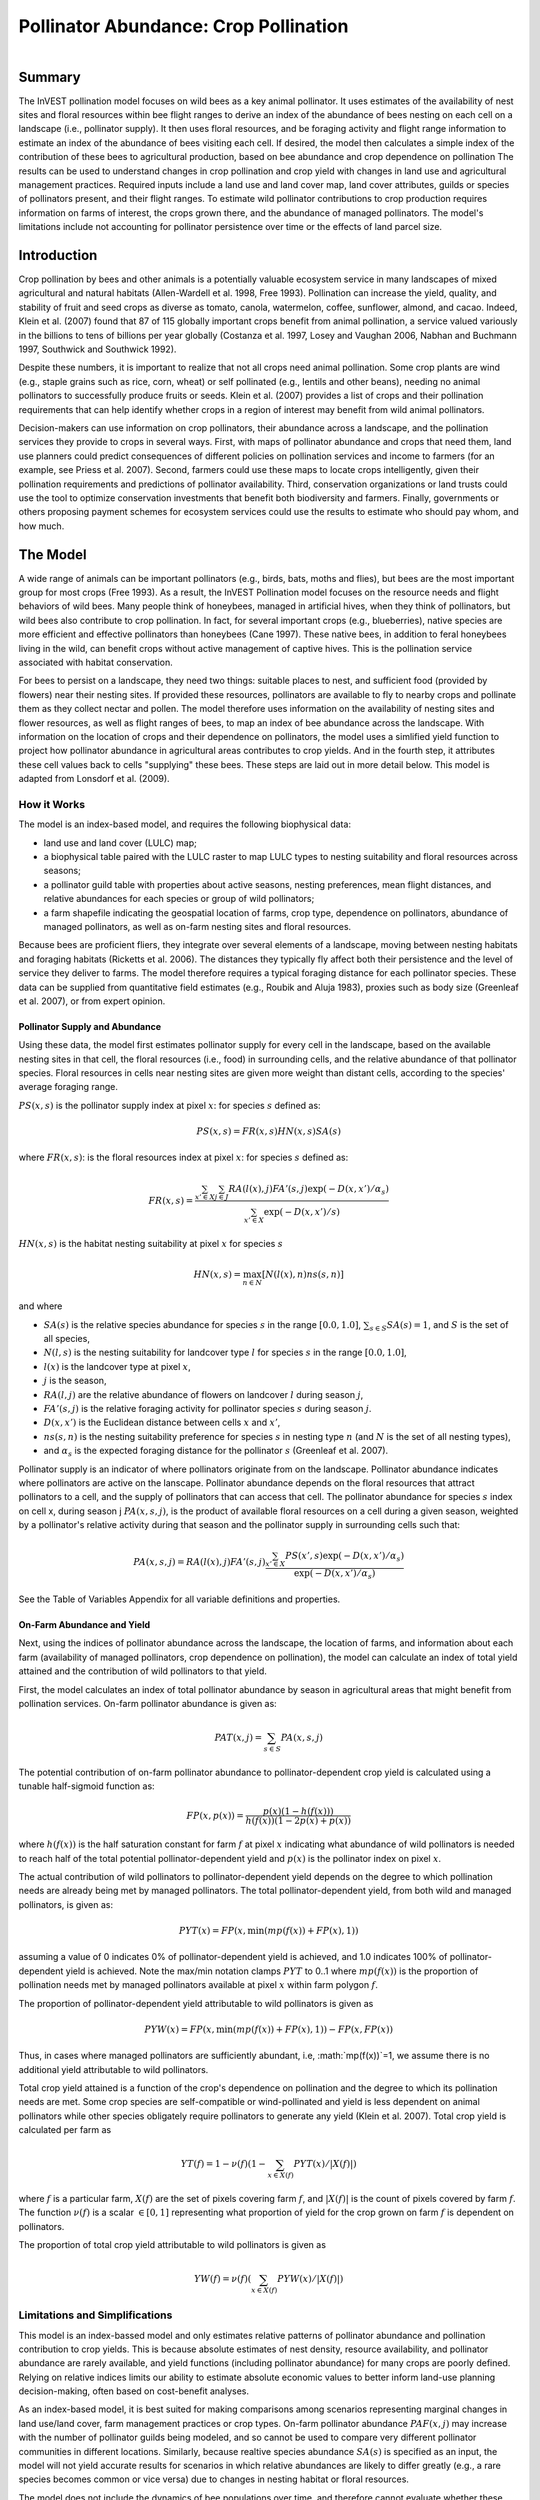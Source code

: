 .. primer
.. _croppollination:

**************************************
Pollinator Abundance: Crop Pollination
**************************************

.. figure:: ./croppollination_images/intro_image.png
   :align: right
   :figwidth: 200pt

Summary
=======

The InVEST pollination model focuses on wild bees as a key animal pollinator. It uses estimates of the availability of nest sites and floral resources within bee flight ranges to derive an index of the abundance of bees nesting on each cell on a landscape (i.e., pollinator supply). It then uses floral resources, and be foraging activity and flight range information to estimate an index of the abundance of bees visiting each cell.  If desired, the model then calculates a simple index of the contribution of these bees to agricultural production, based on bee abundance and crop dependence on pollination The results can be used to understand changes in crop pollination and crop yield with changes in land use and agricultural management practices. Required inputs include a land use and land cover map, land cover attributes, guilds or species of pollinators present, and their flight ranges. To estimate wild pollinator contributions to crop production requires information on farms of interest, the crops grown there, and the abundance of managed pollinators. The model's limitations include not accounting for pollinator persistence over time or the effects of land parcel size.


Introduction
============

Crop pollination by bees and other animals is a potentially valuable ecosystem service in many landscapes of mixed agricultural and natural habitats (Allen-Wardell et al. 1998, Free 1993).  Pollination can increase the yield, quality, and stability of fruit and seed crops as diverse as tomato, canola, watermelon, coffee, sunflower, almond, and cacao. Indeed, Klein et al. (2007) found that 87 of 115 globally important crops benefit from animal pollination, a service valued variously in the billions to tens of billions per year globally (Costanza et al. 1997, Losey and Vaughan 2006, Nabhan and Buchmann 1997, Southwick and Southwick 1992).

Despite these numbers, it is important to realize that not all crops need animal pollination. Some crop plants are wind (e.g., staple grains such as rice, corn, wheat) or self pollinated (e.g., lentils and other beans), needing no animal pollinators to successfully produce fruits or seeds. Klein et al. (2007) provides a list of crops and their pollination requirements that can help identify whether crops in a region of interest may benefit from wild animal pollinators.

Decision-makers can use information on crop pollinators, their abundance across a landscape, and the pollination services they provide to crops in several ways. First, with maps of pollinator abundance and crops that need them, land use planners could predict consequences of different policies on pollination services and income to farmers (for an example, see Priess et al. 2007). Second, farmers could use these maps to locate crops intelligently, given their pollination requirements and predictions of pollinator availability. Third, conservation organizations or land trusts could use the tool to optimize conservation investments that benefit both biodiversity and farmers. Finally, governments or others proposing payment schemes for ecosystem services could use the results to estimate who should pay whom, and how much.

.. primerend

The Model
=========

A wide range of animals can be important pollinators (e.g., birds, bats, moths and flies), but bees are the most important group for most crops (Free 1993). As a result, the InVEST Pollination model focuses on the resource needs and flight behaviors of wild bees. Many people think of honeybees, managed in artificial hives, when they think of pollinators, but wild bees also contribute to crop pollination. In fact, for several important crops (e.g., blueberries), native species are more efficient and effective pollinators than honeybees (Cane 1997). These native bees, in addition to feral honeybees living in the wild, can benefit crops without active management of captive hives. This is the pollination service associated with habitat conservation.

For bees to persist on a landscape, they need two things: suitable places to nest, and sufficient food (provided by flowers) near their nesting sites. If provided these resources, pollinators are available to fly to nearby crops and pollinate them as they collect nectar and pollen. The model therefore uses information on the availability of nesting sites and flower resources, as well as flight ranges of bees, to map an index of bee abundance across the landscape. With information on the location of crops and their dependence on pollinators, the model uses a simlified yield function to project how pollinator abundance in agricultural areas contributes to crop yields.  And in the fourth step, it attributes these cell values back to cells "supplying" these bees. These steps are laid out in more detail below. This model is adapted from Lonsdorf et al. (2009).

How it Works
------------

The model is an index-based model, and requires the following biophysical data:

* land use and land cover (LULC) map;
* a biophysical table paired with the LULC raster to map LULC types to nesting suitability and floral resources across seasons;
* a pollinator guild table with properties about active seasons, nesting preferences, mean flight distances, and relative abundances for each species or group of wild pollinators;
* a farm shapefile indicating the geospatial location of farms, crop type, dependence on pollinators, abundance of managed pollinators, as well as on-farm nesting sites and floral resources.

Because bees are proficient fliers, they integrate over several elements of a landscape, moving between nesting habitats and foraging habitats (Ricketts et al. 2006). The distances they typically fly affect both their persistence and the level of service they deliver to farms. The model therefore requires a typical foraging distance for each pollinator species. These data can be supplied from quantitative field estimates (e.g., Roubik and Aluja 1983), proxies such as body size (Greenleaf et al. 2007), or from expert opinion.

Pollinator Supply and Abundance
^^^^^^^^^^^^^^^^^^^^^^^^^^^^^^^

Using these data, the model first estimates pollinator supply for every cell in the landscape, based on the available nesting sites in that cell, the floral resources (i.e., food) in surrounding cells, and the relative abundance of that pollinator species. Floral resources in cells near nesting sites are given more weight than distant cells, according to the species' average foraging range.

:math:`PS(x,s)` is the pollinator supply index at pixel :math:`x`: for species :math:`s` defined as:

.. math:: PS(x,s)=FR(x,s) HN(x,s) SA(s)

where :math:`FR(x,s)`: is the floral resources index at pixel :math:`x`: for species :math:`s` defined as:

.. math:: FR(x,s)=\frac{\sum_{x'\in X}\sum_{j\in J}RA(l(x),j) FA'(s,j) \exp(-D(x,x')/\alpha_s)}{\sum_{x'\in X}\exp(-D(x,x')/s)}

:math:`HN(x,s)` is the habitat nesting suitability at pixel :math:`x` for species :math:`s`

.. math:: HN(x,s)=\max_{n\in N}\left[N(l(x),n) ns(s,n)\right]

and where

* :math:`SA(s)` is the relative species abundance for species :math:`s` in the range :math:`[0.0, 1.0]`, :math:`\sum_{s\in S} SA(s) = 1`, and :math:`S` is the set of all species,
* :math:`N(l,s)` is the nesting suitability for landcover type :math:`l` for species :math:`s` in the range :math:`[0.0, 1.0]`,
* :math:`l(x)` is the landcover type at pixel :math:`x`,
* :math:`j` is the season,
* :math:`RA(l, j)` are the relative abundance of flowers on landcover :math:`l` during season :math:`j`,
* :math:`FA'(s,j)` is the relative foraging activity for pollinator species :math:`s` during season :math:`j`.
* :math:`D(x,x')` is the Euclidean distance between cells :math:`x` and :math:`x'`,
* :math:`ns(s,n)` is the nesting suitability preference for species :math:`s` in nesting type :math:`n` (and :math:`N` is the set of all nesting types),
* and :math:`\alpha_s` is the expected foraging distance for the pollinator :math:`s` (Greenleaf et al. 2007).

Pollinator supply is an indicator of where pollinators originate from on the landscape. Pollinator abundance indicates where pollinators are active on the lanscape. Pollinator abundance depends on the floral resources that attract pollinators to a cell, and the supply of pollinators that can access that cell. The pollinator abundance for species :math:`s` index on cell x, during season j :math:`PA(x,s,j)`, is the product of available floral resources on a cell during a given season, weighted by a pollinator's relative activity during that season and the pollinator supply in surrounding cells such that:

.. math:: PA(x,s,j)=RA(l(x),j) FA'(s,j)\frac{\sum_{x'\in X}PS(x',s) \exp(-D(x,x')/\alpha_s)}{\exp(-D(x,x')/\alpha_s)}


See the Table of Variables Appendix for all variable definitions and properties.

On-Farm Abundance and Yield
^^^^^^^^^^^^^^^^^^^^^

Next, using the indices of pollinator abundance across the landscape, the location of farms, and information about each farm (availability of managed pollinators, crop dependence on pollination), the model can calculate an index of total yield attained and the contribution of wild pollinators to that yield.

First, the model calculates an index of total pollinator abundance by season in agricultural areas that might benefit from pollination services. On-farm pollinator abundance is given as:

.. math:: PAT(x,j)=\sum_{s\in S}PA(x,s,j)

The potential contribution of on-farm pollinator abundance to pollinator-dependent crop yield is calculated using a tunable half-sigmoid function as:

.. math:: FP(x,p(x))=\frac{p(x)(1-h(f(x)))}{h(f(x))(1-2p(x)+p(x))}

where :math:`h(f(x))` is the half saturation constant for farm :math:`f` at pixel :math:`x` indicating what abundance of wild pollinators is needed to reach half of the total potential pollinator-dependent yield and :math:`p(x)` is the pollinator index on pixel :math:`x`.

The actual contribution of wild pollinators to pollinator-dependent yield depends on the degree to which pollination needs are already being met by managed pollinators. The total pollinator-dependent yield, from both wild and managed pollinators, is given as:

.. math:: PYT(x)=FP(x, \min(mp(f(x))+FP(x),1))

assuming a value of 0 indicates 0% of pollinator-dependent yield is achieved, and 1.0 indicates 100% of pollinator-dependent yield is achieved. Note the max/min notation clamps :math:`PYT` to 0..1 where :math:`mp(f(x))` is the proportion of pollination needs met by managed pollinators available at pixel :math:`x` within farm polygon :math:`f`.

The proportion of pollinator-dependent yield attributable to wild pollinators is given as

.. math:: PYW(x)=FP(x, \min(mp(f(x))+FP(x),1)) - FP(x, FP(x))

Thus, in cases where managed pollinators are sufficiently abundant, i.e, :math:`mp(f(x))`=1, we assume there is no additional yield attributable to wild pollinators.

Total crop yield attained is a function of the crop's dependence on pollination and the degree to which its pollination needs are met. Some crop species are self-compatible or wind-pollinated and yield is less dependent on animal pollinators while other species obligately require pollinators to generate any yield (Klein et al. 2007). Total crop yield is calculated per farm as

.. math:: YT(f)=1-\nu(f)\left(1-\sum_{x\in X(f)}PYT(x)/|X(f)|\right)

where :math:`f` is a particular farm, :math:`X(f)` are the set of pixels covering farm :math:`f`, and :math:`|X(f)|` is the count of pixels covered by farm :math:`f`.  The function :math:`\nu(f)` is a scalar :math:`\in [0,1]` representing what proportion of yield for the crop grown on farm :math:`f` is dependent on pollinators.

The proportion of total crop yield attributable to wild pollinators is given as

.. math:: YW(f)=\nu(f)\left(\sum_{x\in X(f)}PYW(x)/|X(f)|\right)

Limitations and Simplifications
-------------------------------

This model is an index-bassed model and only estimates relative patterns of pollinator abundance and pollination contribution to crop yields. This is because absolute estimates of nest density, resource availability, and pollinator abundance are rarely available, and yield functions (including pollinator abundance) for many crops are poorly defined. Relying on relative indices limits our ability to estimate absolute economic values to better inform land-use planning decision-making, often based on cost-benefit analyses.

As an index-based model, it is best suited for making comparisons among scenarios representing marginal changes in land use/land cover, farm management practices or crop types. On-farm pollinator abundance :math:`PAF(x,j)` may increase with the number of pollinator guilds being modeled, and so cannot be used to compare very different pollinator communities in different locations. Similarly, because realtive species abundance :math:`SA(s)` is specified as an input, the model will not yield accurate results for scenarios in which relative abundances are likely to differ greatly (e.g., a rare species becomes common or vice versa) due to changes in nesting habitat or floral resources.

The model does not include the dynamics of bee populations over time, and therefore cannot evaluate whether these populations are sustainable given the current landscape. Instead, the model simply provides a static snapshot of the number of pollinators on each cell in the landscape, given simple estimates of nesting sites and food resources. Some of the factors that influence bee populations, like habitat disturbances and typical population fluctuations, are not captured. In addition, the model calculates pollinator supply based on the average of available floral resources weighted by pollinator activity across seasons during which the pollinator. It does not account for the order of seasons or the dependence of pollinator abundance in one season on the resources available in the season directly prior. The model does not account for variation in the effectiveness of different pollinator species or guilds at pollinating different crop types. All species are assumed to contribute equally based on their relative abundance and the half-saturation constant specified for each farm/crop.

The model does not account for the sizes of habitat patches in estimating abundance. For many species, there is a minimum patch size, under which a patch cannot support that species over the long term. There is some evidence that small patches support fewer species of bees (Kremen et al. 2004), but bees can also survive in surprisingly small areas of suitable habitat (Ricketts 2004).

Pollinators are likely to be influenced by fine-scale features in the landscape, which are difficult to capture in typical land-cover data with typical resolutions of 30m. For example, small patches of flower resources in an otherwise hostile habitat for bees can provide important food resources, but will not be detected by typical land cover maps. Some bees are also able to nest in small but suitable areas (a single suitable roadside or tree hollow). Using average values of nesting site or flower availability for each land cover type, along with 30m pixels or larger, will therefore not capture these fine scale but important areas of resources.

Data Needs
==========

1.	**Land cover map (required)**. A GIS raster, with a land use and land cover (LULC) code for each cell. The raster should be projected in meters and the projection should be defined. This coverage must be of fine enough resolution (i.e., sufficiently small cell-size) to capture the movements of bees on a landscape. If bees fly 800 meters on average and cells are 1000 meters across, the model will not fully capture the movement of bees from their nesting sites to neighboring farms.

2.	**Table of pollinator species or guilds (required)**. A table containing information on each species or guild of pollinator to be modeled. Guild refers to a group of bee species that show the same nesting behavior, whether preferring to build nests in the ground, in tree cavities, or other habitat features. If multiple species are known to be important pollinators, and if they differ in terms of flight season, nesting requirements, or flight distance, provide data on each separately. If little or no data are available, create a single 'proto-pollinator,' with data taken from average values or expert opinion about the whole pollinator community.

 *File Type:* Comma separated CSV.

 *Rows:* each row is a unique species or guild of pollinator.

 *Columns:* columns contain data on each species or guild. Column order doesn't matter, but columns must be named as follows (italicized portions of names can be customized for meaning, but must be consistent with names in other tables):

 a.	*species*: Name of species or guild (Note: species names can be numerical codes or names.

 b.	Any number of *nesting_suitability_[SUBSTRATE]_index* for each substrate modeled: Values should be entered as a number between 0 or 1, with 1 indicating a nesting substrate that is fully utilized and 0 indicating a non-utilized nest substrate. Substrates can be user defined, but might include ground nests, tree cavities, etc.

 c.	*foraging_activity_[SEASON]_index*: Pollinator activity by floral season (i.e., flight season). Values should be entered as a number between 0 to 1, with 1 indicating the time of highest activity for the guild or species, and 0 indicating no activity. Seasons are user defined but might include spring, summer, fall; wet, dry, etc.

 d.	*alpha*: average distance each species or guild travels to forage on flowers, specified in meters. The model uses this estimated distance to define the neighborhood of available flowers around a given cell, and to weight the sums of floral resources and pollinator abundances on farms. Value can be determined by typical foraging distance of a bee species based on an allometric relationship (see Greenleaf et al. 2007).

 *Example:* A hypothetical study with four species. There are two main nesting types, "cavity" and "ground." Species A is exclusively a cavity nester, species B and D are exclusively ground nesters, and species C uses both nest types. There is only a single flowering season, "Allyear," in which all species are active. Typical flight distances, specified in meters (alpha), vary widely among species.

.. csv-table:: **Example Guilds Table**
       :file: ./croppollination_images/guild_table_sample.csv
       :header-rows: 1

3.	**Table of biophysical land cover attributes (required)**. A table containing data on each class in the LULC map (as described above in #1). Data needed are relative indices (0-1). Data can be summarized from field surveys, or obtained by expert assessment if field data is unavailable.

 *File type:*  comma separated CSV.

 *Rows:* each row is a different LULC class.

 *Columns:* each column contains a different attribute of each LULC class, and must be named as follows:

 a.	*LULC*: Land use and land cover class code. LULC codes match the 'values' column in the LULC raster and must be numeric, in consecutive order, and unique.

 c.	*nesting_[SUBSTRATE]_availability_index*: Relative index of the availability of the given nesting type within each LULC type, on a scale of 0-1.  The substrate must match one-for-one the substrates given in the guild table.

 d.	*floral_resources_[SEASON]_index*: Relative abundance (0-1) of flowers in each LULC class for the given season. There are two aspects to consider when estimate relative floral abundance of each LULC class: % floral abundance or % floral coverage as well as the duration of flowering during each season. For example, a land cover type that comprises 100% of a mass flowering crop that flowers the entire season with an abundance cover of 80% would be given a suitability value of 0.80. A land cover type that flowers only half of the season at 80% floral coverage would be given a floral suitability value of 0.40.  The season must match one-for-one the seasons given in the guild table.

 *Example*:

.. csv-table:: **Example Biophysical Table**
       :file: ./croppollination_images/landcover_biophysical_table_sample.csv
       :header-rows: 1

4.	**Farm Polygon**: In order to calculate information related to crop yields, the model uses a polygon vector layer to indicate farm areas, and the attribute table of that vector to provide farm-specific information.  Specifically, the vector's attribute table must include the following fields:

 a. *crop_type* (string): Name of the crop grown on that polygon, ex. "blueberries", "almonds", etc. For farms growing multiple overlapping crops, or crops in multiple seasons, a separate overlapping polygon must be included for each crop.

 b. *half_sat* (float): The half saturation coefficient for the crop grown on that farm. This is the value of the wild pollinator abundance index that results in 50% of pollinator-dependent crop yield being attained. This is a tunable paramter that may be most useful to adjust following an initial run of the model and an examination of the results.

 c. *season* (string): the season in which the crop is pollinated.  This season must match the seasons provided in the guilds table.

 d. *fr_[SEASON]* (float in the range [0.0, 1.0]): the floral resources available at this farm for the given season.  Seasons must match one-for-one the seasons provided in the guild table.

 e. *n_[SUBSTRATE]* (float in the range [0.0, 1.0]): the nesting substrate suitability for the farm for the given substrate.  Substrates must match one-for-one the substrates provided in the guild table.

 f. *p_dep* (float in the range [0.0, 1.0]): the proportion of crop dependant on pollinators. See the "pollinator_dependence" csv file distributed with the model for estimates for common crops based on Klein et al. (2007).

 g. *p_managed* (float in the range [0.0, 1.0]): the proportion of pollination required on the farm provided by managed pollinators. This can be estamated as the proportion of the recommended hive density or stocking rate. See Delaplane & Mayer (2000) for recommended stocking rates in the United States. Agricultural extension offices are also a good source of this information.


.. primer
.. _interpreting-results:

Interpreting Results
====================

Final Results
-------------

Final results are found in the *workspace* directory specified when the model is run.

* **Parameter log**: Each time the model is run, a text (.txt) file will appear in the *Output* folder. The file will list the parameter values for that run and will be named according to the service, the date and time, and the suffix.

* **wild_pollinator_yield.tif**: per-pixel pollinator yield index for pixels that overlap farms, for wild-pollinators only.

* **total_pollinator_yield.tif**: per-pixel total pollinator yield index for pixels that overlap farms, including wild and managed pollinators.

* **pollinator_abundance_[SPECIES]_[SEASON].tif**: Pollinator abundance per species per season.

* **farm_yields.shp**: A copy of the input farm polygon vector file with the additional fields:

 a. *p_av_yield*: average yield index on farm due to wild pollinator activity.
 b. *t_av_yield*: average yield index on farm, including pollination-idependent yield, as well as wild and managed pollinators.

Intermediate Results
^^^^^^^^^^^^^^^^^^^^

You may also want to examine the intermediate results. These files can help determine the reasons for the patterns in the final results.  They are found in the *intermediate_outputs* folder within the workspace directory defined on the model run.

.. primerend

Appendix: Table of Variables
============================

* :math:`x` - a pixel coordinate.
* :math:`X` - set of all pixels in the landcover map.
* :math:`f` - farm.
* :math:`F` - set of all pixels that are located in farms.
* :math:`s` - bee species.
* :math:`n` - nesting type (ground, cavity).
* :math:`N` - set of all nesting types.
* :math:`j` - season (fall, spring, etc).
* :math:`J` - set of all seasons (ex: {fall, spring}).
* :math:`\alpha_s` - mean foraging distance for species s.
* :math:`ns(s,n)` - nesting suitability preference for species :math:`s` in nesting type :math:`n`.
* :math:`HN(x,s)`  - habitat nesting suitability at pixel :math:`x` for species :math:`s` [0.0, 1.0].
* :math:`N(l,s)` - nesting suitability for landcover type :math:`l` for species :math:`s` in the range :math:`[0.0, 1.0]`.
* :math:`RA(l,j)` - relative abundance of flowers on landcover type :math:`l` during season :math:`j`. :math:`[0.0, 1.0]`
* :math:`FA(s,j)` - foraging activity for pollinator species :math:`s` during season :math:`j`
* :math:`FA’(s,j)` - relative foraging activity for species :math:`s` during season :math:`j` calculated by dividing :math:`FA(s,j)` by the maximum across seasons.
* :math:`FR(x,s)` - floral resources accessible at pixel :math:`x` for species :math:`s`.
* :math:`D(x,x')` - euclidian distance between the centroid of pixel :math:`x` and :math:`x'`.
* :math:`PS(x,s)` - pollinator supply index at pixel :math:`x` for species :math:`s`.
* :math:`PA(x,s)` - pollinator abundance at pixel :math:`s` for species :math:`s`.
* :math:`PAT(x,j)` - total on-farm pollinator abundance at pixel :math:`x` in season :math:`j`, accounting for all species
* :math:`FP(x)` - the potential contribution of on-farm pollinator abudance to pollinator-dependent crop yield at a farm pixel during the season in which pollination.
* :math:`mp(f)` - abundance of managed pollinators on farm :math:`f` relative to the recommended stocking rate.
* :math:`h(f)` - half saturation coefficient for farm :math:`f`.
* :math:`PYT(x)` - total pollinator-attributable yield at pixel x for season :math:`j`, accounting for wild and managed pollinators.
* :math:`PYW(x)` - wild-pollinator-attributable yield at pixel x for season :math:`j`.
* :math:`SA(s)` - relative species abundance for species :math:`s`.
* :math:`YT(f)` - average farm yield for farm parcel :math:`f` accounting for pollinator dependency of crop.
* :math:`YW(f)` - proportion of average farm yield for farm parcel :math:`f` attributable to wild pollinators, accounting for pollinator dependency of crop.
* :math:`\nu(f)` - proportion of crop yield dependent on pollination.


Appendix: Data Sources
======================

List of globally important crops and their dependence on animal pollinators: (Klein et al. 2007).

References
==========

Allen-Wardell, G., P. Bernhardt, R. Bitner, A. Burquez, S. Buchmann, J. Cane, PA Cox, V. Dalton, P. Feinsinger, M. Ingram, D. Inouye, CE Jones, K. Kennedy, P. Kevan, and H. Koopowitz. 1998. The potential consequences of pollinator declines on the conservation of biodiversity and stability of food crop yields. Conservation Biology 12: 8-17.

Cane, JH. 1997. Lifetime monetary value of individual pollinators: the bee habropoda laboriosa at rabbiteye blueberry (vaccinium ashei reade). Acta Horticulturae 446: 67-70.

Costanza, R., R. d'Arge, R. de Groot, S. Farber, M. Grasso, B. Hannon, K. Limburg, S. Naeem, RV O'Neill, J. Paruelo, RG Raskin, P. Sutton, and M. van den Belt. 1997. The value of the world's ecosystem services and natural capital. Nature 387: 253-260.

Delaplane, KS, and DF Mayer. 2000. Crop pollination by bees. CABI Publishing, New York.

Free, JB. 1993. Insect pollination of crops. Academic Press, London.

Greenleaf, SS, NM Williams, R. Winfree, and C. Kremen. 2007. Bee foraging ranges and their relationship to body size. Oecologia 153: 589-596.

Greenleaf, SS, and C. Kremen. 2006. Wild bee species increase tomato production and respond differently to surrounding land use in Northern California. Biological Conservation 133:81-87.

Klein, AM, BE Vaissiere, JH Cane, I. Steffan-Dewenter, SA Cunningham, C. Kremen, and T. Tscharntke. 2007. Importance of pollinators in changing landscapes for world crops. Proceedings of the Royal Society B-Biological Sciences 274: 303-313.

Kremen, C., NM Williams, RL Bugg, JP Fay, and RW Thorp. 2004. The area requirements of an ecosystem service: crop pollination by native bee communities in California. Ecology Letters 7: 1109-1119.

Lonsdorf, E., C. Kremen, T. Ricketts, R. Winfree, N. Williams, and SS Greenleaf. 2009. Modelling pollination services across agricultural landscapes.  Annals of Botany 1: 12. online [http://aob.oxfordjournals.org/content/103/9/1589.abstract?sid=b0f6fc9e-bd52-4bec-8248-50e56b78344d]

Lonsdorf, E., TH Ricketts, CM Kremen, NM Williams, and S. Greenleaf. in press. Pollination services in P. Kareiva, TH Ricketts, GC Daily, H. Tallis, and S. Polasky, eds. The theory and practice of ecosystem service valuation.

Losey, JE, and M. Vaughan. 2006. The economic value of ecological services provided by insects. Bioscience 56: 311-323.

Nabhan, GP, and SL Buchmann. 1997. Services provided by pollinators. Pages 133-150 in GC Daily, ed. Nature's services. Island Press, Washington, D.C.

Priess, JA, M. Mimler, AM Klein, S. Schwarze, T. Tscharntke, and I. Steffan-Dewenter. 2007. Linking deforestation scenarios to pollination services and economic returns in coffee agroforestry systems. Ecological Applications 17: 407-417.

Ricketts, TH. 2004. Tropical forest fragments enhance pollinator activity in nearby coffee crops. Conservation Biology 18: 1262-1271.

Ricketts, TH, NM Williams, and MM Mayfield. 2006. Connectivity and ecosystem services: crop pollination in agricultural landscapes. Pages 255-289 in M. Sanjayan and K. Crooks, eds. Connectivity for Conservation. Cambridge University Press, Cambridge, UK.

Roubik, DW, and M. Aluja. 1983. Flight ranges of Melipona and Trigona in tropical forest. Journal of the Kansas Entomological Society 56: 217-222.

Southwick, EE, and L. Southwick. 1992. Estimating the economic value of honey-bees (Hymenoptera; Apidae) as agricultural pollinators in the United States. Journal of Economic Entomology 85: 621-633.

Winfree, R., J. Dushoff, EE Crone, CB Schultz, RV Budny, NM Williams, and C. Kremen. 2005. Testing simple indices of habitat proximity. American Naturalist 165(6): 707-717.


